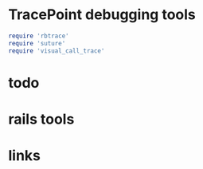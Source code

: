 * TracePoint debugging tools
  :PROPERTIES:
  :tangle:   yes
  :END:
#+BEGIN_SRC ruby
  require 'rbtrace'
  require 'suture'
  require 'visual_call_trace'
#+END_SRC
* todo
* rails tools
* links
